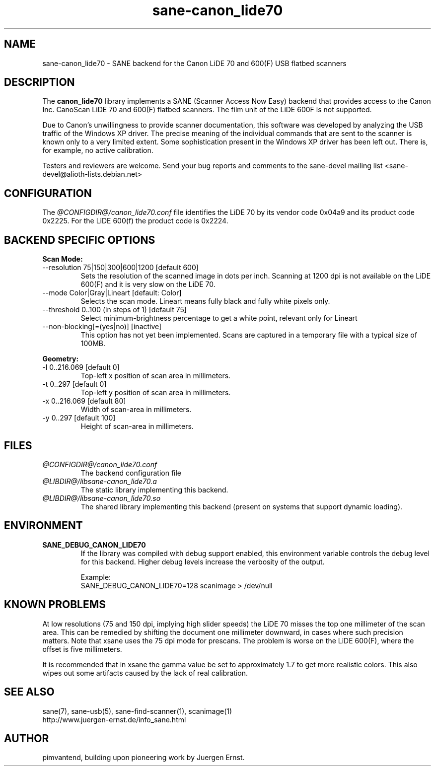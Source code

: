 .TH sane\-canon_lide70 5 "22 Aug 2020"  "@PACKAGEVERSION@" "SANE Scanner Access Now Easy"
.IX sane\-canon_lide70
.SH NAME
sane\-canon_lide70 \- SANE backend for the Canon LiDE 70 and 600(F) USB flatbed scanners
.SH DESCRIPTION
The
.B canon_lide70
library implements a SANE (Scanner Access Now Easy) backend that
provides access to the Canon Inc. CanoScan LiDE 70 and 600(F)
flatbed scanners. The film unit of the LiDE 600F is not supported.
.PP
Due to Canon's unwillingness to provide scanner documentation, this
software was developed by analyzing the USB traffic of the Windows
XP driver. The precise meaning of the individual commands that are sent
to the scanner is known only to a very limited extent. Some sophistication
present in the Windows XP driver has been left out. There is, for example,
no active calibration.
.PP
Testers and reviewers are welcome. Send your bug reports and comments to
the sane\-devel mailing list <sane\-devel@alioth-lists.debian.net>
.PP
.SH CONFIGURATION
The
.I @CONFIGDIR@/canon_lide70.conf
file identifies the LiDE 70 by its vendor code 0x04a9 and its
product code 0x2225. For the LiDE 600(f) the product code is 0x2224.
.PP
.SH BACKEND SPECIFIC OPTIONS
.PP
.B Scan Mode:
.TP
\-\-resolution 75|150|300|600|1200 [default 600]
.BR
Sets the resolution of the scanned image in dots per inch. Scanning at 1200 dpi
is not available on the LiDE 600(F) and it is very slow on the LiDE 70.
.TP
\-\-mode Color|Gray|Lineart [default: Color]
.BR
Selects the scan mode. Lineart means fully black and fully white pixels only.
.TP
\-\-threshold 0..100 (in steps of 1) [default 75]
.BR
Select minimum-brightness percentage to get a white point, relevant only for Lineart
.TP
\-\-non-blocking[=(yes|no)] [inactive]
.BR
This option has not yet been implemented. Scans are captured in a temporary file with a typical size of 100MB.
.PP
.B Geometry:
.TP
\-l 0..216.069 [default 0]
        Top-left x position of scan area in millimeters.
.TP
\-t 0..297 [default 0]
        Top-left y position of scan area in millimeters.
.TP
\-x 0..216.069 [default 80]
        Width of scan-area in millimeters.
.TP
\-y 0..297 [default 100]
        Height of scan-area in millimeters.
.PP
.SH FILES
.TP
.I @CONFIGDIR@/canon_lide70.conf
The backend configuration file
.TP
.I @LIBDIR@/libsane\-canon_lide70.a
The static library implementing this backend.
.TP
.I @LIBDIR@/libsane\-canon_lide70.so
The shared library implementing this backend (present on systems that
support dynamic loading).
.SH ENVIRONMENT
.TP
.B SANE_DEBUG_CANON_LIDE70
If the library was compiled with debug support enabled, this
environment variable controls the debug level for this backend.  Higher
debug levels increase the verbosity of the output.

Example:
.br
SANE_DEBUG_CANON_LIDE70=128 scanimage > /dev/null
.SH KNOWN PROBLEMS
At low resolutions (75 and 150 dpi, implying high slider speeds)
the LiDE 70 misses the top one millimeter of the scan area. This can
be remedied by shifting the document one millimeter downward, in cases
where such precision matters. Note that xsane uses the 75 dpi mode for
prescans. The problem is worse on the LiDE 600(F), where the
offset is five millimeters.
.PP
It is recommended that in xsane the gamma value be set to approximately 1.7
to get more realistic colors. This also wipes out some artifacts caused by
the lack of real calibration.
.SH "SEE ALSO"
sane(7), sane\-usb(5), sane\-find\-scanner(1), scanimage(1)
.br
http://www.juergen-ernst.de/info_sane.html
.br
.SH AUTHOR
pimvantend, building upon pioneering work by Juergen Ernst.
